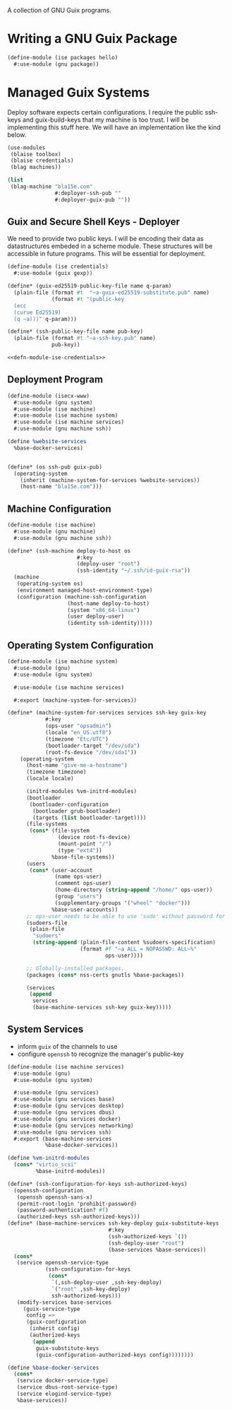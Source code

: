 #+date: 2024-04-03T21:09:28-04:00
#+hugo_front_matter_key_replace: description>summary
#+property: header-args :eval never-export

A collection of GNU Guix programs.
* Writing a GNU Guix Package
#+begin_src scheme
  (define-module (ise packages hello)
    #:use-module (gnu package))

#+end_src
* Managed Guix Systems
:PROPERTIES:
:EXPORT_FILE_NAME: managed-guix-systems
:EXPORT_DATE: 2024-04-11
:EXPORT_DESCRIPTION: Deploying Machines with Guix and SSH
:END:
Deploy software expects certain configurations. I require the public ssh-keys and guix-build-keys that my machine is too trust. I will be implementing this stuff here.
We will have an implementation like the kind below.
#+name: machine-deployment-example 
#+begin_src scheme
  (use-modules
   (blaise toolbox)
   (blaise credentials)
   (blag machines))

  (list
   (blag-machine "bla15e.com"
                 #:deployer-ssh-pub ""
                 #:deployer-guix-pub ""))
#+end_src
** Guix and Secure Shell Keys - Deployer
We need to provide two public keys. I will be encoding their data as datastructures embeded in a scheme module. These structures will be accessible in future programs. This will be essential for deployment.
#+name: defn-module-ise-credentials
#+begin_src scheme
  (define-module (ise credentials)
    #:use-module (guix gexp))

  (define* (guix-ed25519-public-key-file name q-param)
    (plain-file (format #t  "~a-guix-ed25519-substitute.pub" name)
                (format #t "(public-key
    (ecc
    (curve Ed25519)
    (q ~a)))" q-param)))

  (define* (ssh-public-key-file name pub-key)
    (plain-file (format #t "~a-ssh-key.pub" name)
                pub-key))
#+end_src
#+name: ise-credentials-scm
#+begin_src scheme :tangle ../channel-src/ise/credentials.scm :noweb yes :comments noweb :mkdirp yes
  <<defn-module-ise-credentials>>
#+end_src
** Deployment Program
#+begin_src scheme :tangle ../channel-src/isecx-www.scm :noweb yes :mkdirp yes
  (define-module (isecx-www)
    #:use-module (gnu system)
    #:use-module (ise machine)
    #:use-module (ise machine system)
    #:use-module (ise machine services)
    #:use-module (gnu machine ssh))

  (define %website-services
    %base-docker-services)


  (define* (os ssh-pub guix-pub)
    (operating-system
      (inherit (machine-system-for-services %website-services))
      (host-name "bla15e.com")))
#+end_src
** Machine Configuration
#+name: defn-module-machine
#+begin_src scheme :tangle ../channel-src/ise/machine.scm :noweb yes :mkdirp yes
  (define-module (ise machine)
    #:use-module (gnu machine)
    #:use-module (gnu machine ssh))

  (define* (ssh-machine deploy-to-host os
                        #:key
                        (deploy-user "root")
                        (ssh-identity "~/.ssh/id-guix-rsa"))
    (machine
     (operating-system os)
     (environment managed-host-environment-type)
     (configuration (machine-ssh-configuration
                     (host-name deploy-to-host)	  
                     (system "x86_64-linux")
                     (user deploy-user)
                     (identity ssh-identity)))))
#+end_src
** Operating System Configuration
#+name: defn-module-ise-deployed
#+begin_src scheme :tangle ../channel-src/ise/machine/system.scm :noweb yes :comments noweb :mkdirp yes
  (define-module (ise machine system)
    #:use-module (gnu)
    #:use-module (gnu system)

    #:use-module (ise machine services)

    #:export (machine-system-for-services))

  (define* (machine-system-for-services services ssh-key guix-key
              #:key
              (ops-user "opsadmin")
              (locale "en_US.utf8")
              (timezone "Etc/UTC")
              (bootloader-target "/dev/sda")
              (root-fs-device "/dev/sda1"))
      (operating-system
        (host-name "give-me-a-hostname")
        (timezone timezone)
        (locale locale)

        (initrd-modules %vm-initrd-modules)
        (bootloader
         (bootloader-configuration
          (bootloader grub-bootloader)
          (targets (list bootloader-target))))
        (file-systems
         (cons* (file-system
                  (device root-fs-device)
                  (mount-point "/")
                  (type "ext4"))
                %base-file-systems))
        (users
         (cons* (user-account
                 (name ops-user)
                 (comment ops-user)
                 (home-directory (string-append "/home/" ops-user))
                 (group "users")
                 (supplementary-groups '("wheel" "docker")))
                %base-user-accounts))
        ;; ops-user needs to be able to use 'sudo' without password for 'guix deploy'
        (sudoers-file
         (plain-file
          "sudoers"
          (string-append (plain-file-content %sudoers-specification)
                         (format #f "~a ALL = NOPASSWD: ALL~%"
                                 ops-user))))

        ;; Globally-installed packages.
        (packages (cons* nss-certs gnutls %base-packages))

        (services
         (append
          services
          (base-machine-services ssh-key guix-key)))))
#+end_src
** System Services

- inform ~guix~ of the channels to use
- configure ~openssh~ to recognize the manager's public-key
#+name: defn-module-machine-system
#+begin_src scheme :tangle ../channel-src/ise/machine/services.scm :mkdirp yes
    (define-module (ise machine services)
      #:use-module (gnu)
      #:use-module (gnu system)

      #:use-module (gnu services)
      #:use-module (gnu services base)
      #:use-module (gnu services desktop)
      #:use-module (gnu services dbus)
      #:use-module (gnu services docker)
      #:use-module (gnu services networking)
      #:use-module (gnu services ssh)
      #:export (base-machine-services
                %base-docker-services))

    (define %vm-initrd-modules
      (cons* "virtio_scsi"
             %base-initrd-modules))

    (define* (ssh-configuration-for-keys ssh-authorized-keys)
      (openssh-configuration
       (openssh openssh-sans-x)
       (permit-root-login 'prohibit-password)
       (password-authentication? #f)
       (authorized-keys ssh-authorized-keys)))
    (define* (base-machine-services ssh-key-deploy guix-substitute-keys
                                    #:key
                                    (ssh-authorized-keys `())
                                    (ssh-deploy-user "root")
                                    (base-services %base-services))
      (cons*
       (service openssh-service-type
                (ssh-configuration-for-keys
                 (cons*
                  `(,ssh-deploy-user ,ssh-key-deploy)
                  `("root" ,ssh-key-deploy)
                  ssh-authorized-keys)))
       (modify-services base-services
         (guix-service-type
          config =>
          (guix-configuration
           (inherit config)
           (authorized-keys
            (append
             guix-substitute-keys
             (guix-configuration-authorized-keys config))))))))

    (define %base-docker-services
      (cons*
       (service docker-service-type)
       (service dbus-root-service-type)
       (service elogind-service-type)
       %base-services))
  
#+end_src
